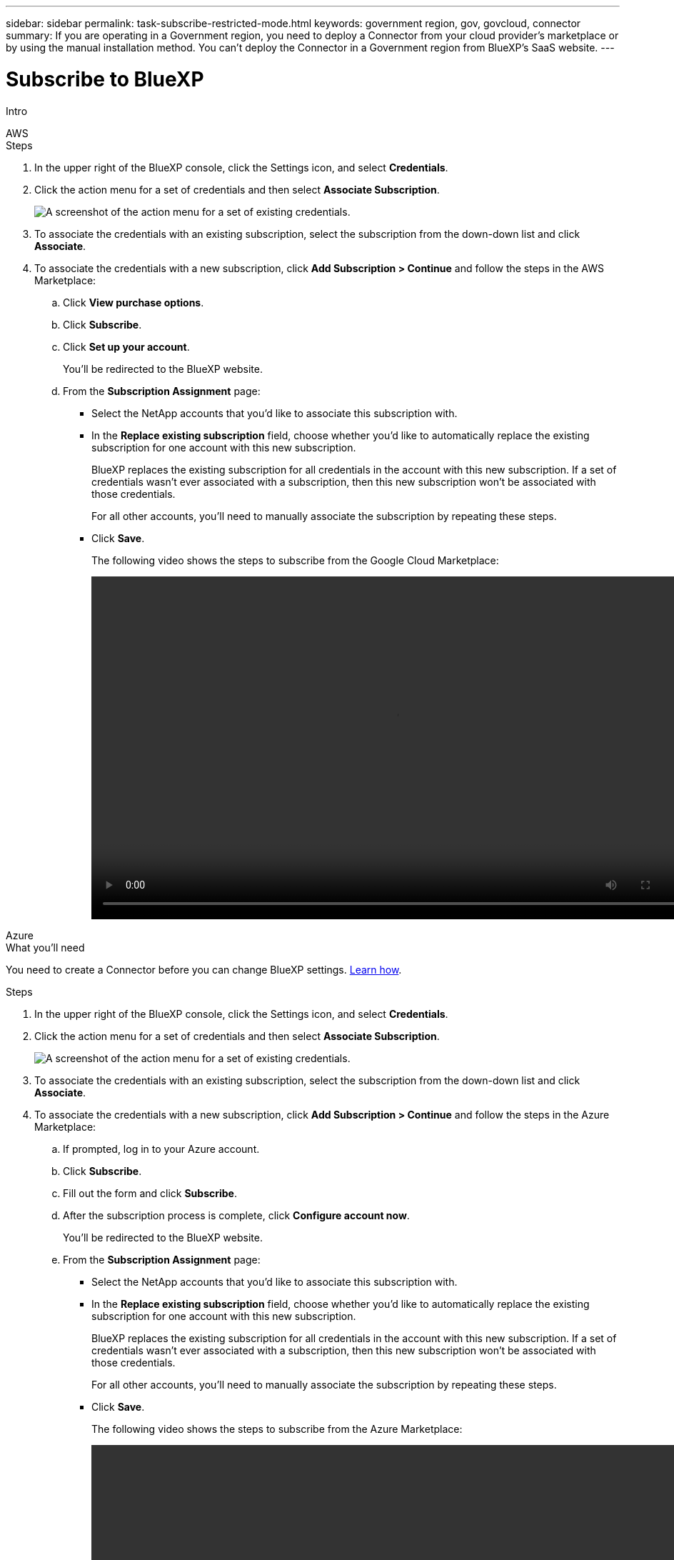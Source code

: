 ---
sidebar: sidebar
permalink: task-subscribe-restricted-mode.html
keywords: government region, gov, govcloud, connector
summary: If you are operating in a Government region, you need to deploy a Connector from your cloud provider's marketplace or by using the manual installation method. You can't deploy the Connector in a Government region from BlueXP's SaaS website.
---

= Subscribe to BlueXP
:hardbreaks:
:nofooter:
:icons: font
:linkattrs:
:imagesdir: ./media/

[.lead]
Intro

// start tabbed area

[role="tabbed-block"]
====

.AWS
--
.Steps

. In the upper right of the BlueXP console, click the Settings icon, and select *Credentials*.

. Click the action menu for a set of credentials and then select *Associate Subscription*.
+
image:screenshot_associate_subscription.png[A screenshot of the action menu for a set of existing credentials.]

. To associate the credentials with an existing subscription, select the subscription from the down-down list and click *Associate*.

. To associate the credentials with a new subscription, click *Add Subscription > Continue* and follow the steps in the AWS Marketplace:

.. Click *View purchase options*.
.. Click *Subscribe*.
.. Click *Set up your account*.
+
You'll be redirected to the BlueXP website.
.. From the *Subscription Assignment* page:
+
* Select the NetApp accounts that you'd like to associate this subscription with.
* In the *Replace existing subscription* field, choose whether you'd like to automatically replace the existing subscription for one account with this new subscription.
+
BlueXP replaces the existing subscription for all credentials in the account with this new subscription. If a set of credentials wasn't ever associated with a subscription, then this new subscription won't be associated with those credentials.
+
For all other accounts, you'll need to manually associate the subscription by repeating these steps.

* Click *Save*.
+
The following video shows the steps to subscribe from the Google Cloud Marketplace:
+
video::video_subscribing_aws.mp4[width=848, height=480]
--

.Azure
--
.What you'll need

You need to create a Connector before you can change BlueXP settings. link:concept-connectors.html#how-to-create-a-connector[Learn how].

.Steps

. In the upper right of the BlueXP console, click the Settings icon, and select *Credentials*.

. Click the action menu for a set of credentials and then select *Associate Subscription*.
+
image:screenshot_azure_add_subscription.png[A screenshot of the action menu for a set of existing credentials.]

. To associate the credentials with an existing subscription, select the subscription from the down-down list and click *Associate*.

. To associate the credentials with a new subscription, click *Add Subscription > Continue* and follow the steps in the Azure Marketplace:

.. If prompted, log in to your Azure account.
.. Click *Subscribe*.
.. Fill out the form and click *Subscribe*.
.. After the subscription process is complete, click *Configure account now*.
+
You'll be redirected to the BlueXP website.
.. From the *Subscription Assignment* page:
+
* Select the NetApp accounts that you'd like to associate this subscription with.
* In the *Replace existing subscription* field, choose whether you'd like to automatically replace the existing subscription for one account with this new subscription.
+
BlueXP replaces the existing subscription for all credentials in the account with this new subscription. If a set of credentials wasn't ever associated with a subscription, then this new subscription won't be associated with those credentials.
+
For all other accounts, you'll need to manually associate the subscription by repeating these steps.

* Click *Save*.
+
The following video shows the steps to subscribe from the Azure Marketplace:
+
video::video_subscribing_azure.mp4[width=848, height=480]
--

.Google Cloud
--
.Steps

. In the upper right of the BlueXP console, click the Settings icon, and select *Credentials*.

. Click the action menu for a set of credentials and then select *Associate Subscription*.
+
image:screenshot_gcp_add_subscription.png[A screenshot of the action menu for a set of existing credentials.]

. To associate the credentials with an existing subscription, select a Google Cloud project and subscription from the down-down list, and then click *Associate*.
+
image:screenshot_gcp_associate.gif[A screenshot of a Google Cloud project and subscription selected for Google Cloud credentials.]

. If you don't already have a subscription, click *Add Subscription > Continue* and follow the steps in the Google Cloud Marketplace.
+
NOTE: Before you complete the following steps, ensure that you have both Billing Admin privileges in your Google Cloud account as well as a BlueXP login.

.. After you're redirected to the https://console.cloud.google.com/marketplace/product/netapp-cloudmanager/cloud-manager[NetApp BlueXP page on the Google Cloud Marketplace^], ensure that the correct project is selected at the top navigation menu.
+
image:screenshot_gcp_cvo_marketplace.png[A screenshot of the GCP CVO marketplace page.]

.. Click *Subscribe*.

.. Select the appropriate billing account and agree to the terms and conditions.

.. Click *Subscribe*.
+
This step sends your transfer request to NetApp.

.. On the pop-up dialog box, click *Register with NetApp, Inc.*
+
This step must be completed to link the Google Cloud subscription to your NetApp account. The process of linking a subscription isn't complete until you are redirected from this page and then sign in to BlueXP.
+
image:screenshot_gcp_marketplace_register.png[A screenshot of a registration pop-up.]
 
.. Complete the steps on the *Subscription Assignment* page:
+
NOTE: If someone from your organization has already subscribed to the NetApp BlueXP subscription from your billing account, then you will be redirected to https://bluexp.netapp.com/ontap-cloud?x-gcp-marketplace-token=[the Cloud Volumes ONTAP page on the BlueXP website^] instead. If this is unexpected, contact your NetApp sales team. Google enables only one subscription per Google billing account.
+
* Select the NetApp accounts that you'd like to associate this subscription with.
* In the *Replace existing subscription* field, choose whether you'd like to automatically replace the existing subscription for one account with this new subscription.
+
BlueXP replaces the existing subscription for all credentials in the account with this new subscription. If a set of credentials wasn't ever associated with a subscription, then this new subscription won't be associated with those credentials.
+
For all other accounts, you'll need to manually associate the subscription by repeating these steps.

* Click *Save*.
+
The following video shows the steps to subscribe from the Google Cloud Marketplace:
+
video::video-subscribing-google-cloud.mp4[width=848, height=480]

.. Once this process is complete, navigate back to the Credentials page in BlueXP and select this new subscription.
+
image:screenshot_gcp_associate.gif[A screenshot of the subscription assignment page.]
--

====
// end tabbed area